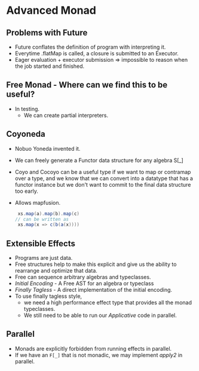 * Advanced Monad
** Problems with Future
   - Future conflates the definition of program with interpreting it.
   - Everytime .flatMap is called, a closure is submitted to an Executor.
   - Eager evaluation + executor submission => impossible to reason
     when the job started and finished.
** Free Monad - Where can we find this to be useful?
   - In testing.
     - We can create partial interpreters.
** Coyoneda
   - Nobuo Yoneda invented it.
   - We can freely generate a Functor data structure for any algebra S[_]
   - Coyo and Cocoyo can be a useful type if we want to map or
     contramap over a type, and we know that we can convert into a
     datatype that has a functor instance but we don't want to commit
     to the final data structure too early.
   - Allows mapfusion.
     #+BEGIN_SRC scala
     xs.map(a).map(b).map(c)
    // can be written as
     xs.map(x => c(b(a(x))))
     #+END_SRC
** Extensible Effects
   - Programs are just data.
   - Free structures help to make this explicit and give us the
     ability to rearrange and optimize that data.
   - Free can sequence arbitrary algebras and typeclasses.
   - /Initial Encoding/ - A Free AST for an algebra or typeclass
   - /Finally Tagless/ - A direct implementation of the initial
     encoding.
   - To use finally tagless style,
     - we need a high performance effect
       type that provides all the monad typeclasses.
     - We still need to be able to run our /Applicative/ code in parallel.
** Parallel
   - Monads are explicitly forbidden from running effects in parallel.
   - If we have an ~F[_]~ that is not monadic, we may implement
     /apply2/ in parallel.
